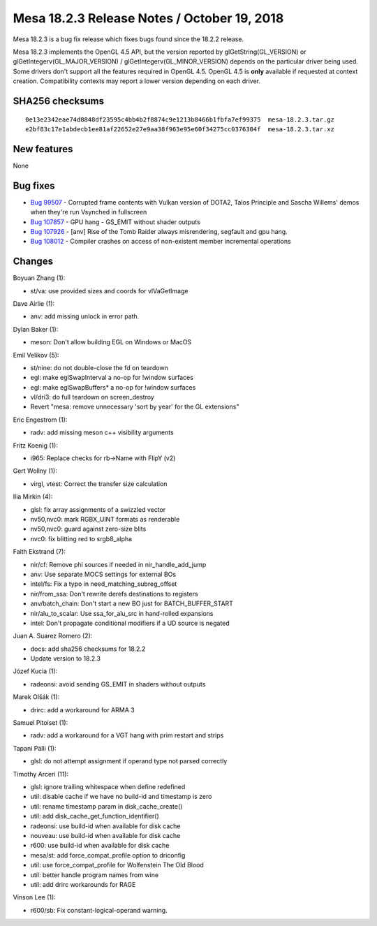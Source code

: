 Mesa 18.2.3 Release Notes / October 19, 2018
============================================

Mesa 18.2.3 is a bug fix release which fixes bugs found since the 18.2.2
release.

Mesa 18.2.3 implements the OpenGL 4.5 API, but the version reported by
glGetString(GL_VERSION) or glGetIntegerv(GL_MAJOR_VERSION) /
glGetIntegerv(GL_MINOR_VERSION) depends on the particular driver being
used. Some drivers don't support all the features required in OpenGL
4.5. OpenGL 4.5 is **only** available if requested at context creation.
Compatibility contexts may report a lower version depending on each
driver.

SHA256 checksums
----------------

::

   0e13e2342eae74d8848df23595c4bb4b2f8874c9e1213b8466b1fbfa7ef99375  mesa-18.2.3.tar.gz
   e2bf83c17e1abdecb1ee81af22652e27e9aa38f963e95e60f34275cc0376304f  mesa-18.2.3.tar.xz

New features
------------

None

Bug fixes
---------

-  `Bug 99507 <https://bugs.freedesktop.org/show_bug.cgi?id=99507>`__ -
   Corrupted frame contents with Vulkan version of DOTA2, Talos
   Principle and Sascha Willems' demos when they're run Vsynched in
   fullscreen
-  `Bug 107857 <https://bugs.freedesktop.org/show_bug.cgi?id=107857>`__
   - GPU hang - GS_EMIT without shader outputs
-  `Bug 107926 <https://bugs.freedesktop.org/show_bug.cgi?id=107926>`__
   - [anv] Rise of the Tomb Raider always misrendering, segfault and gpu
   hang.
-  `Bug 108012 <https://bugs.freedesktop.org/show_bug.cgi?id=108012>`__
   - Compiler crashes on access of non-existent member incremental
   operations

Changes
-------

Boyuan Zhang (1):

-  st/va: use provided sizes and coords for vlVaGetImage

Dave Airlie (1):

-  anv: add missing unlock in error path.

Dylan Baker (1):

-  meson: Don't allow building EGL on Windows or MacOS

Emil Velikov (5):

-  st/nine: do not double-close the fd on teardown
-  egl: make eglSwapInterval a no-op for !window surfaces
-  egl: make eglSwapBuffers\* a no-op for !window surfaces
-  vl/dri3: do full teardown on screen_destroy
-  Revert "mesa: remove unnecessary 'sort by year' for the GL
   extensions"

Eric Engestrom (1):

-  radv: add missing meson c++ visibility arguments

Fritz Koenig (1):

-  i965: Replace checks for rb->Name with FlipY (v2)

Gert Wollny (1):

-  virgl, vtest: Correct the transfer size calculation

Ilia Mirkin (4):

-  glsl: fix array assignments of a swizzled vector
-  nv50,nvc0: mark RGBX_UINT formats as renderable
-  nv50,nvc0: guard against zero-size blits
-  nvc0: fix blitting red to srgb8_alpha

Faith Ekstrand (7):

-  nir/cf: Remove phi sources if needed in nir_handle_add_jump
-  anv: Use separate MOCS settings for external BOs
-  intel/fs: Fix a typo in need_matching_subreg_offset
-  nir/from_ssa: Don't rewrite derefs destinations to registers
-  anv/batch_chain: Don't start a new BO just for BATCH_BUFFER_START
-  nir/alu_to_scalar: Use ssa_for_alu_src in hand-rolled expansions
-  intel: Don't propagate conditional modifiers if a UD source is
   negated

Juan A. Suarez Romero (2):

-  docs: add sha256 checksums for 18.2.2
-  Update version to 18.2.3

Józef Kucia (1):

-  radeonsi: avoid sending GS_EMIT in shaders without outputs

Marek Olšák (1):

-  drirc: add a workaround for ARMA 3

Samuel Pitoiset (1):

-  radv: add a workaround for a VGT hang with prim restart and strips

Tapani Pälli (1):

-  glsl: do not attempt assignment if operand type not parsed correctly

Timothy Arceri (11):

-  glsl: ignore trailing whitespace when define redefined
-  util: disable cache if we have no build-id and timestamp is zero
-  util: rename timestamp param in disk_cache_create()
-  util: add disk_cache_get_function_identifier()
-  radeonsi: use build-id when available for disk cache
-  nouveau: use build-id when available for disk cache
-  r600: use build-id when available for disk cache
-  mesa/st: add force_compat_profile option to driconfig
-  util: use force_compat_profile for Wolfenstein The Old Blood
-  util: better handle program names from wine
-  util: add drirc workarounds for RAGE

Vinson Lee (1):

-  r600/sb: Fix constant-logical-operand warning.
